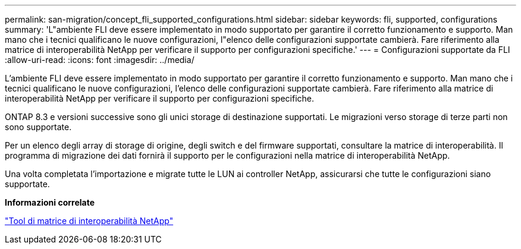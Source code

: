 ---
permalink: san-migration/concept_fli_supported_configurations.html 
sidebar: sidebar 
keywords: fli, supported, configurations 
summary: 'L"ambiente FLI deve essere implementato in modo supportato per garantire il corretto funzionamento e supporto. Man mano che i tecnici qualificano le nuove configurazioni, l"elenco delle configurazioni supportate cambierà. Fare riferimento alla matrice di interoperabilità NetApp per verificare il supporto per configurazioni specifiche.' 
---
= Configurazioni supportate da FLI
:allow-uri-read: 
:icons: font
:imagesdir: ../media/


[role="lead"]
L'ambiente FLI deve essere implementato in modo supportato per garantire il corretto funzionamento e supporto. Man mano che i tecnici qualificano le nuove configurazioni, l'elenco delle configurazioni supportate cambierà. Fare riferimento alla matrice di interoperabilità NetApp per verificare il supporto per configurazioni specifiche.

ONTAP 8.3 e versioni successive sono gli unici storage di destinazione supportati. Le migrazioni verso storage di terze parti non sono supportate.

Per un elenco degli array di storage di origine, degli switch e del firmware supportati, consultare la matrice di interoperabilità. Il programma di migrazione dei dati fornirà il supporto per le configurazioni nella matrice di interoperabilità NetApp.

Una volta completata l'importazione e migrate tutte le LUN ai controller NetApp, assicurarsi che tutte le configurazioni siano supportate.

*Informazioni correlate*

https://mysupport.netapp.com/matrix["Tool di matrice di interoperabilità NetApp"]
